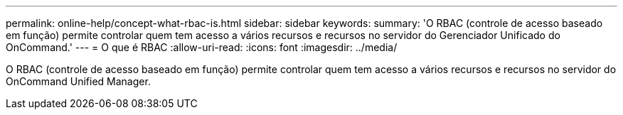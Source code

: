 ---
permalink: online-help/concept-what-rbac-is.html 
sidebar: sidebar 
keywords:  
summary: 'O RBAC (controle de acesso baseado em função) permite controlar quem tem acesso a vários recursos e recursos no servidor do Gerenciador Unificado do OnCommand.' 
---
= O que é RBAC
:allow-uri-read: 
:icons: font
:imagesdir: ../media/


[role="lead"]
O RBAC (controle de acesso baseado em função) permite controlar quem tem acesso a vários recursos e recursos no servidor do OnCommand Unified Manager.

